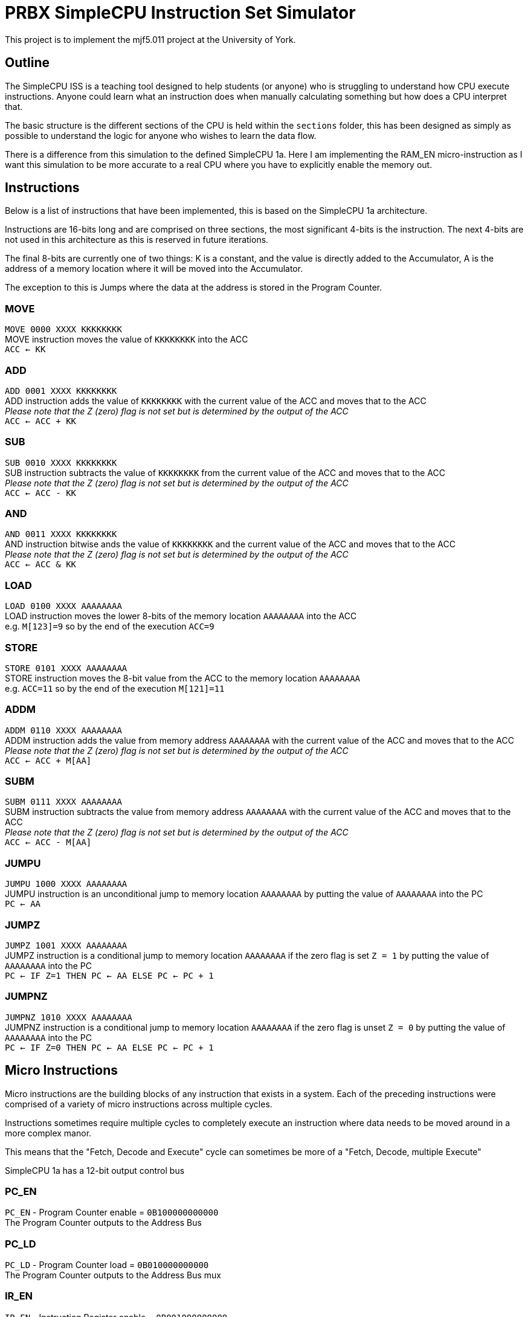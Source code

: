 = PRBX SimpleCPU Instruction Set Simulator

This project is to implement the mjf5.011 project at the University of York.

== Outline

The SimpleCPU ISS is a teaching tool designed to help students (or anyone) who is struggling to understand how CPU
execute instructions. Anyone could learn what an instruction does when manually calculating something but how does a
CPU interpret that.

The basic structure is the different sections of the CPU is held within the `sections` folder, this has been designed
as simply as possible to understand the logic for anyone who wishes to learn the data flow.

There is a difference from this simulation to the defined SimpleCPU 1a.
Here I am implementing the RAM_EN micro-instruction as I want this simulation to be more accurate to a real CPU where
you have to explicitly enable the memory out.

== Instructions

Below is a list of instructions that have been implemented, this is based on the SimpleCPU 1a architecture.

Instructions are 16-bits long and are comprised on three sections, the most significant 4-bits is the instruction.
The next 4-bits are not used in this architecture as this is reserved in future iterations.

The final 8-bits are currently one of two things: K is a constant, and the value is directly added to the Accumulator,
A is the address of a memory location where it will be moved into the Accumulator.

The exception to this is Jumps where the data at the address is stored in the Program Counter.

=== MOVE
[%hardbreaks]
`MOVE   0000 XXXX KKKKKKKK`
MOVE instruction moves the value of `KKKKKKKK` into the ACC
`ACC <- KK`

=== ADD
[%hardbreaks]
`ADD    0001 XXXX KKKKKKKK`
ADD instruction adds the value of `KKKKKKKK` with the current value of the ACC and moves that to the ACC
_Please note that the Z (zero) flag is not set but is determined by the output of the ACC_
`ACC <- ACC + KK`

=== SUB
[%hardbreaks]
`SUB    0010 XXXX KKKKKKKK`
SUB instruction subtracts the value of `KKKKKKKK` from the current value of the ACC and moves that to the ACC
_Please note that the Z (zero) flag is not set but is determined by the output of the ACC_
`ACC <- ACC - KK`

=== AND
[%hardbreaks]
`AND    0011 XXXX KKKKKKKK`
AND instruction bitwise ands the value of `KKKKKKKK` and the current value of the ACC and moves that to the ACC
_Please note that the Z (zero) flag is not set but is determined by the output of the ACC_
`ACC <- ACC & KK`

=== LOAD
[%hardbreaks]
`LOAD   0100 XXXX AAAAAAAA`
LOAD instruction moves the lower 8-bits of the memory location `AAAAAAAA` into the ACC
e.g. `M[123]=9` so by the end of the execution `ACC=9`

=== STORE
[%hardbreaks]
`STORE  0101 XXXX AAAAAAAA`
STORE instruction moves the 8-bit value from the ACC to the memory location `AAAAAAAA`
e.g. `ACC=11` so by the end of the execution `M[121]=11`

=== ADDM
`ADDM   0110 XXXX AAAAAAAA` +
ADDM instruction adds the value from memory address `AAAAAAAA` with the current value of the ACC and moves
that to the ACC +
_Please note that the Z (zero) flag is not set but is determined by the output of the ACC_ +
`ACC <- ACC + M[AA]`

=== SUBM
`SUBM   0111 XXXX AAAAAAAA` +
SUBM instruction subtracts the value from memory address `AAAAAAAA` with the current value of the ACC
and moves that to the ACC +
_Please note that the Z (zero) flag is not set but is determined by the output of the ACC_ +
`ACC <- ACC - M[AA]`

=== JUMPU
[%hardbreaks]
`JUMPU  1000 XXXX AAAAAAAA`
JUMPU instruction is an unconditional jump to memory location `AAAAAAAA` by putting the value of `AAAAAAAA` into the PC
`PC <- AA`

=== JUMPZ
`JUMPZ  1001 XXXX AAAAAAAA` +
JUMPZ instruction is a conditional jump to memory location `AAAAAAAA`
if the zero flag is set `Z = 1` by putting the value of `AAAAAAAA` into the PC +
`PC <- IF Z=1 THEN PC <- AA ELSE PC <- PC + 1`

=== JUMPNZ
`JUMPNZ 1010 XXXX AAAAAAAA` +
JUMPNZ instruction is a conditional jump to memory location `AAAAAAAA`
if the zero flag is unset `Z = 0` by putting the value of `AAAAAAAA` into the PC +
`PC <- IF Z=0 THEN PC <- AA ELSE PC <- PC + 1`

== Micro Instructions

Micro instructions are the building blocks of any instruction that exists in a system.
Each of the preceding instructions were comprised of a variety of micro instructions across multiple cycles.

Instructions sometimes require multiple cycles to completely execute an instruction where data needs to be moved around
in a more complex manor.

This means that the "Fetch, Decode and Execute" cycle can sometimes be more of a "Fetch, Decode, multiple Execute"

SimpleCPU 1a has a 12-bit output control bus

=== PC_EN
[%hardbreaks]
`PC_EN` - Program Counter enable = `0B100000000000`
The Program Counter outputs to the Address Bus

=== PC_LD
[%hardbreaks]
`PC_LD` - Program Counter load = `0B010000000000`
The Program Counter outputs to the Address Bus mux

=== IR_EN
[%hardbreaks]
`IR_EN` - Instruction Register enable = `0B001000000000`
The Program Counter outputs to the Internal Bus

=== ACC_EN
[%hardbreaks]
`ACC_EN` - Accumulator enable = `0B000100000000`
The Accumulator outputs to the Data In Bus

=== ACC_CTL2
[%hardbreaks]
`ACC_CTL2` - ALU control line 2 = `0B000010000000`
The control line 2 is part of ALU control

=== ACC_CTL1
[%hardbreaks]
`ACC_CTL1` - ALU control line 1 = `0B000001000000`
The control line 1 is part of ALU control

=== ACC_CTL0
[%hardbreaks]
`ACC_CTL0` - ALU control line 0 = `0B000000100000`
The control line 0 is part of ALU control

.ALU control logic
,===
ACC_CTL2, ACC_CTL1, ACC_CTL0, OP

0,0,0,ADD
0,0,1,SUB
0,1,0,AND
0,1,1,NU
1,0,0,PASS
1,0,1,NU
1,1,0,NU
1,1,1,NU
,===
Not used is denoted by `NU`

=== ADDR_SEL
[%hardbreaks]
`ADDR_SEL` - Address mux selector = `0B000000010000`
Signal 0 passes the Program Counter to the Address Bus
Signal 1 passes the Internal Bus to the Address Bus

=== DATA_SEL
[%hardbreaks]
`DATA_SEL` - Data mux selector = `0B000000001000`
Signal 0 passes the Internal Bus to the ALU
Signal 1 passes the Data Out Bus to the ALU

=== RAM_EN
[%hardbreaks]
`RAM_EN` - RAM enable = `0B000000000100`
The RAM outputs to the Data Out Bus

=== RAM_WR
[%hardbreaks]
`RAM_WR` - RAM write enable = `0B000000000010`
The RAM accepts data in from the Data In Bus

=== ROM_EN
[%hardbreaks]
`ROM_EN` - ROM enable = `0B000000000001`
The RAM outputs to the Data Out Bus (not used)
